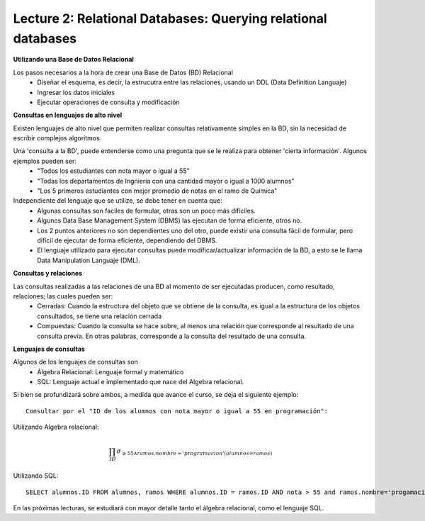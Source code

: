 Lecture 2: Relational Databases: Querying relational databases
--------------------------------------------------------------

**Utilizando una Base de Datos Relacional**

Los pasos necesarios a la hora de crear una Base de Datos (BD) Relacional
  * Diseñar el esquema, es decir, la estrucutra entre las relaciones, usando un DDL (Data Definition Languaje)
  * Ingresar los datos iniciales
  * Ejecutar operaciones de consulta y modificación

**Consultas en lenguajes de alto nivel**

Existen lenguajes de alto nivel que permiten realizar consultas relativamente simples en la BD, sin la necesidad de escribir complejos
algoritmos. 

Una 'consulta a la BD', puede entenderse como una pregunta que se le realiza para obtener 'cierta información'. Algunos ejemplos pueden ser:
  * "Todos los estudiantes con nota mayor o igual a 55"
  * "Todas los departamentos de Ingniería con una cantidad mayor o igual a 1000 alumnos"
  * "Los 5 primeros estudiantes con mejor promedio de notas en el ramo de Química"

Independiente del lenguaje que se utilize, se debe tener en cuenta que:
  * Algunas consultas son faciles de formular, otras son un poco más difíciles.
  * Algunos Data Base Management System (DBMS) las ejecutan de forma eficiente, otros no.
  * Los 2 puntos anteriores no son dependientes uno del otro, puede existir una consulta fácil de formular, pero difícil de ejecutar de forma eficiente, dependiendo del DBMS.
  * El lenguaje utilizado para ejecutar consultas puede modificar/actualizar información de la BD, a esto se le llama Data Manipulation Languaje (DML). 


**Consultas y relaciones**

Las consultas realizadas a las relaciones de una BD al momento de ser ejecutadas producen, como resultado, relaciones; las cuales pueden ser:
  * Cerradas: Cuando la estructura del objeto que se obtiene de la consulta, es igual a la estructura de los objetos consultados, se tiene una relación cerrada
  * Compuestas: Cuando la consulta se hace sobre, al menos una relación que corresponde al resultado de una consulta previa. En otras palabras, corresponde a la consulta del resultado de una consulta.


**Lenguajes de consultas**

Algunos de los lenguajes de consultas son
  * Álgebra Relacional: Lenguaje formal y matemático
  * SQL: Lenguaje actual e implementado que nace del Algebra relacional.

Si bien se profundizará sobre ambos, a medida que avance el curso, se deja el siguiente ejemplo::

        Consultar por el "ID de los alumnos con nota mayor o igual a 55 en programación":

Utilizando Algebra relacional:

.. math::

        \prod_{ID} \sigma_{\geq 55 \wedge ramos.nombre ='programacion' (alumnos \infty ramos)}

Utilizando SQL::
        
        SELECT alumnos.ID FROM alumnos, ramos WHERE alumnos.ID = ramos.ID AND nota > 55 and ramos.nombre='progamacion'


En las próximas lecturas, se estudiará con mayor detalle tanto el álgebra relacional, como el lenguaje SQL.
